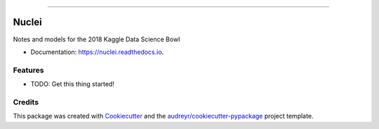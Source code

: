 .. raw:: html

    <embed>
        <p align="center">
            <img width="300" src="https://github.com/yngtodd/nuclei/blob/master/img/nuclei.png">
        </p>
    </embed>

--------------------------

.. image:: https://img.shields.io/pypi/v/nuclei.svg
        :target: https://pypi.python.org/pypi/nuclei

.. image:: https://img.shields.io/travis/yngtodd/nuclei.svg
        :target: https://travis-ci.org/yngtodd/nuclei

.. image:: https://readthedocs.org/projects/nuclei/badge/?version=latest
        :target: https://nuclei.readthedocs.io/en/latest/?badge=latest
        :alt: Documentation Status

.. image:: https://pyup.io/repos/github/yngtodd/nuclei/shield.svg
     :target: https://pyup.io/repos/github/yngtodd/nuclei/
     :alt: Updates

======
Nuclei
======

Notes and models for the 2018 Kaggle Data Science Bowl

* Documentation: https://nuclei.readthedocs.io.


Features
--------

* TODO: Get this thing started!

  
Credits
---------

This package was created with Cookiecutter_ and the `audreyr/cookiecutter-pypackage`_ project template.

.. _Cookiecutter: https://github.com/audreyr/cookiecutter
.. _`audreyr/cookiecutter-pypackage`: https://github.com/audreyr/cookiecutter-pypackage

